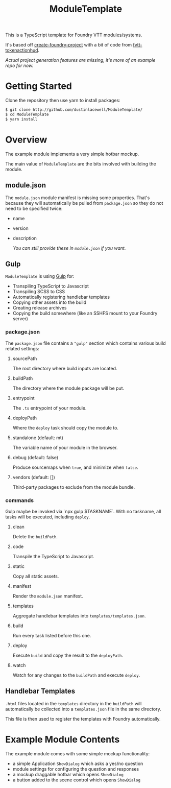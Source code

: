 
#+TITLE: ModuleTemplate

This is a TypeScript template for Foundry VTT modules/systems.

It's based off [[https://gitlab.com/foundry-projects/foundry-pc/create-foundry-project][create-foundry-project]] with a bit of code from [[https://github.com/espositos/fvtt-tokenactionhud/][fvtt-tokenactionhud]].

/Actual project generation features are missing, it's more of an example repo for now./

* Getting Started

Clone the repository then use yarn to install packages:

#+begin_src sh
  $ git clone http://github.com/dustinlacewell/ModuleTemplate/
  $ cd ModuleTemplate
  $ yarn install
#+end_src

* Overview

The example module implements a very simple hotbar mockup.

The main value of =ModuleTemplate= are the bits involved with building the
module.

** module.json

The =module.json= module manifest is missing some properties. That's because they
will automatically be pulled from =package.json= so they do not need to be
specified twice:

- name
- version
- description

  /You can still provide these in =module.json= if you want./

** Gulp

=ModuleTemplate= is using [[https://gulpjs.com/][Gulp]] for:

- Transpiling TypeScript to Javascript
- Transpiling SCSS to CSS
- Automatically registering handlebar templates
- Copying other assets into the build
- Creating release archives
- Copying the build somewhere (like an SSHFS mount to your Foundry server)


*** package.json

The =package.json= file contains a ="gulp"= section which contains various build
related settings:

**** sourcePath
The root directory where build inputs are located.

**** buildPath
The directory where the module package will be put.

**** entrypoint
The =.ts= entrypoint of your module.

**** deployPath
Where the =deploy= task should copy the module to.

**** standalone (default: mt)
The variable name of your module in the browser.

**** debug (default: false)
Produce sourcemaps when =true=, and minimize when =false=.

**** vendors (default: [])
Third-party packages to exclude from the module bundle.

*** commands

Gulp maybe be invoked via `npx gulp $TASKNAME`. With no taskname, all tasks
will be executed, including =deploy=.

**** clean
Delete the =buildPath=.

**** code
Transpile the TypeScript to Javascript.

**** static
Copy all static assets.

**** manifest
Render the =module.json= manifest.

**** templates
Aggregate handlebar templates into =templates/templates.json=.

**** build
Run every task listed before this one.

**** deploy
Execute =build= and copy the result to the =deployPath=.

**** watch
Watch for any changes to the =buildPath= and execute =deploy=.

** Handlebar Templates

=.html= files located in the =templates= directory in the =buildPath= will
automatically be collected into a =templates.json= file in the same directory.

This file is then used to register the templates with Foundry automatically.

* Example Module Contents

The example module comes with some simple mockup functionality:

- a simple Application =ShowDialog= which asks a yes/no question
- module settings for configuring the question and responses
- a mockup draggable hotbar which opens =ShowDialog=
- a button added to the scene control which opens =ShowDialog=
